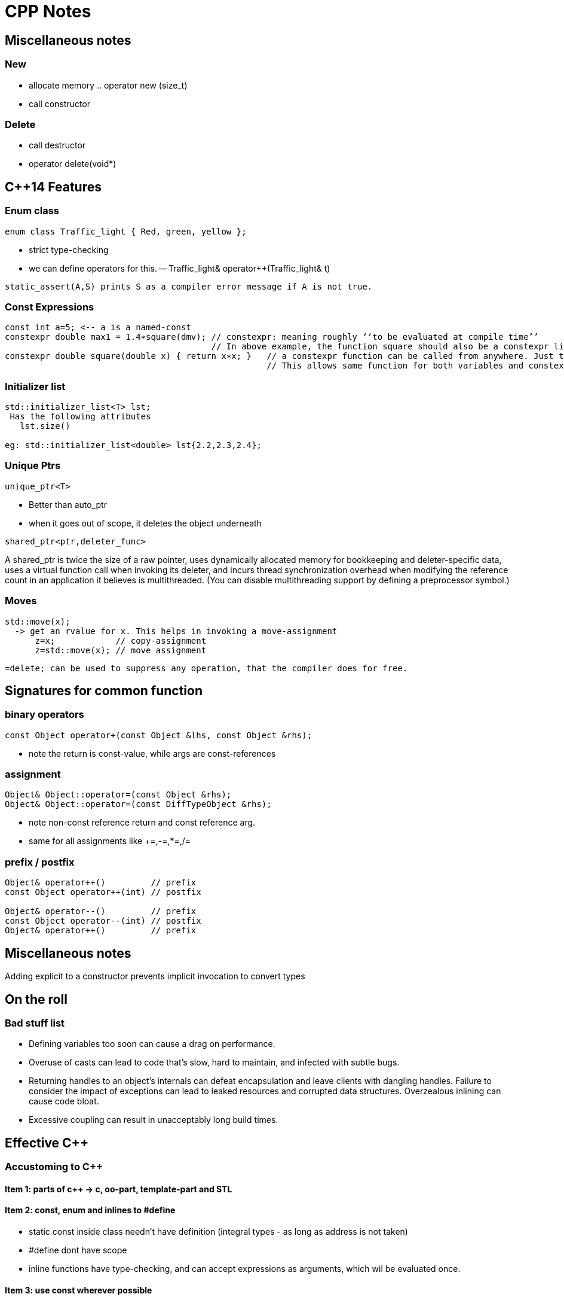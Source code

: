 CPP Notes
=========

== Miscellaneous notes

=== New

* allocate memory  .. operator new (size_t)
* call constructor

=== Delete

* call destructor
* operator delete(void*)

== $$C++14$$ Features

=== Enum class

----
enum class Traffic_light { Red, green, yellow };
----

* strict type-checking
* we can define operators for this. -- Traffic_light& operator++(Traffic_light& t)

----
static_assert(A,S) prints S as a compiler error message if A is not true.
----

=== Const Expressions

----
const int a=5; <-- a is a named-const
constexpr double max1 = 1.4∗square(dmv); // constexpr: meaning roughly ‘‘to be evaluated at compile time’’
                                         // In above example, the function square should also be a constexpr like below
constexpr double square(double x) { return x∗x; }   // a constexpr function can be called from anywhere. Just that the result wont be constexpr.
                                                    // This allows same function for both variables and constexpr
----

=== Initializer list

----
std::initializer_list<T> lst;
 Has the following attributes
   lst.size()

eg: std::initializer_list<double> lst{2.2,2.3,2.4};
----

=== Unique Ptrs

----
unique_ptr<T>
----

* Better than auto_ptr
* when it goes out of scope, it deletes the object underneath

----
shared_ptr<ptr,deleter_func>
----

A shared_ptr is twice the size of a raw pointer, uses dynamically allocated
memory for bookkeeping and deleter-specific data, uses a virtual function
call when invoking its deleter, and incurs thread synchronization overhead
when modifying the reference count in an application it believes is
multithreaded. (You can disable multithreading support by defining a
preprocessor symbol.)

=== Moves

----
std::move(x);
  -> get an rvalue for x. This helps in invoking a move-assignment
      z=x;            // copy-assignment
      z=std::move(x); // move assignment
----

----
=delete; can be used to suppress any operation, that the compiler does for free.
----


== Signatures for common function

=== binary operators

----
const Object operator+(const Object &lhs, const Object &rhs);
----

* note the return is const-value, while args are const-references

=== assignment

----
Object& Object::operator=(const Object &rhs);
Object& Object::operator=(const DiffTypeObject &rhs);
----
* note non-const reference return and const reference arg.
* same for all assignments like +=,-=,*=,/=

=== prefix / postfix

----
Object& operator++()         // prefix
const Object operator++(int) // postfix

Object& operator--()         // prefix
const Object operator--(int) // postfix
Object& operator++()         // prefix
----

== Miscellaneous notes

Adding explicit to a constructor prevents implicit invocation to convert types

== On the roll

=== Bad stuff list

* Defining variables too soon can cause a drag on performance.
* Overuse of casts can lead to code that’s slow, hard to maintain, and infected
  with subtle bugs.
* Returning handles to an object’s internals can defeat encapsulation and leave
  clients with dangling handles. Failure to consider the impact of exceptions can
  lead to leaked resources and corrupted data structures. Overzealous inlining
  can cause code bloat.
* Excessive coupling can result in unacceptably long build times.


== Effective C++

=== Accustoming to C++

==== Item 1: parts of c++ -> c, oo-part, template-part and STL

==== Item 2: const, enum and inlines to #define
* static const inside class needn't have definition (integral types - as long as address is not taken)
* #define dont have scope
* inline functions have type-checking, and can accept expressions as arguments, which wil be evaluated once.

==== Item 3: use  const wherever possible
* const Rational operator*(const Rational &lhs, const Rational &rhs);
** const helps to avoid unnecessary assignment to a return value
* member functions can be overloaded with const
* bitwise constness, logical constness


=== Constructors, Destructors and Assignment Operators

==== Item 4: Objects should be initialized before their use
* use initialization list
* order of initailzation is base-class, member definition order.
* avoid initialization order problem, by having data-members local to compilation unit and static

==== Item 5: Functions that are auto-generated by compiler
* Default constructor (But this wont be provided if some other constructor is explicity declared)
* copy constructor, assignment operator , destructor
* copy/assignment will be rejected if the class has any const member or a reference (references are kind of *const)

==== Item 6: Explicitly disalloc functions if u dont want
* Make copy constructor and assignment private if the class shouldn't copy.
* One can use a Uncopyable base class as show in the item.
** Note the private inheritance

==== Item 7: Polymorphic class should have virtual destructor
* Polymorphic classes should have virtual destructor
* non polymorphic classes shoudn't

==== Item 8: Destructors should not throw exceptions
* Destructor may already be called in a exception unwinding stack. So it may leaad to double-throw
* Swallow it in destructor (use try {} catch(...) {} blocks in destructors - Note the ellipsis)
* If class clients need to be able to react to exceptions thrown during
             an operation, the class should provide a regular (i.e., non-destructor) function that performs the operation.

==== Item 9: Never call virtual functions from constructors or destructors
* In a constructor, constructor will only statically call the base-class function from within constructor scope!
  Even if u call out to another method and call another virtual function, it will disastrous, as the derived
  object hasn't been built yet.

==== Item 10: Follow assignment operator signature convention (see above for the signature)

==== Item 11: Handle self-assignment in assignment operator.
* Ensure order of operatorions is right. Dont delete the rhs's data before lhs is ready

==== Item 12: Initialize all parts of a class
* Ensure to initialize/copy/assign all members of the class
* Ensure to call the right copy/assingment operators of all base classes
* Dont implement one constructor/assignment operator with another. Have a 3rd function and calls this from all 
             constructors and assignment operators

=== Resource Management

==== Item 13: Use objects to manage resources
* Use resource-management objects to manage resources. Acquire resources as part of the constructor of these objects
  and let their destructors return the object. This is called RAII
* std::shared_ptr and std::auto_ptr are 2 common classes for this. Note that shared_ptr can't break cycles.

==== Item 14: Think carefully about copying of resource-management
* we can prohibit copying / reference-count underlying resource / duplicate or deep-copy / transfer ownership (auto_ptr)

==== Item 15: Provide access to raw resources
* offer a .get() method to get the underlying resource. (but needs clients to invoke this!)
* offer operator overloads like -> * to allow natural usage.
* you may do a operator UnderlyingObject() to allow implicit conversion, but this may result in dangling references!
                          (but same issue results with .get(), just that its more explicit to see)
==== Item 16: Use new/delete and new[]/delete[]
* esp be careful when the [] is hidden inside a typedef

==== Item 17: Use separate statements to store new'ed objects into resource-mgmt objects
* That is, dont store them into resource-objects in function arguments.

=== Designs and Declarations

==== Item 18: Make interfaces easy to use correctly and hard to use incorrectly
* Keep interfaces consistent. (Eg: name all length functions of all containers the same - like size())
* Behavorial compatibility with built-in-types. If you overload operators, behave as ints do..
* Prevent errors in invoking using new-types, restricting operations on types, constraining object values
* Strive to minimize client-interface responsibiliies (like having to call delete on a ptr received)
               (shared_ptr can help here, as well provide the custom deleter function)

==== Item 19:  Treat class design as type design
* How should objects of your new type be created and destroyed?
* How should object initialization differ from object assignment?
* What does it mean for objects of your new type to be passed by value?
* What are the restrictions on legal values for your new type?
* Does your new type fit into an inheritance graph?
* What kind of type conversions are allowed for your new type?
* What operators and functions make sense for the new type?
* What standard functions should be disallowed?
* Who should have access to the members of your new type?
* What is the “undeclared interface” of your new type?
* How general is your new type?
* Is a new type really what you need?

==== Item 20:  Prefer pass by reference-to-const over pass-by-value
* Its more efficient.
* Some exceptions are built-in-types, STL iterators, function-object-types

==== Item 21:  Dont return a reference when you should return a object
* returning reference to local(stack) object is outright wrong.
* reference to heap/static(function) is also wrong
* (item-3: return a const object if assignment to this temporary is to be avoided)

==== Item 22:  Keep data-members private
* protected is not very much encapsulated than public

==== Item 23:  Prefer non-member non-friend functions to member function
* A bit anti-intuitive, but this reduces the amount of code that is to be changed when
   private data-members change.
* You can split these function in multiple header files
* Clients can extend these functions.

==== Item 24:  Declare non-member functions when type conversions should apply to all parameters.
* Rational a = 2 * b; will work by converting 2 to Rational only if
  const operator*(const Rational &,const Rational&) is non-member.

==== Item 25: NEEDS RE_READING. Template stuff.

=== Implementations

==== Item 26:  Postpone variable definitions as long as possible.
* if sth is needed in a loop, define it within loop (construct/destrcut
  in every iteration) unless the const of assgn is a lot cheaper than
  construction/destruction.

==== Item 27:  Minimize casting
* Avoid c-sytle and fn-style casts. Fn-style is okay if you are
  explicitly calling constructors. Otherwise use the c++ casts.
* const_cast<T>(expr)
** removes const. Only cast that can do it.
* dynamic_cast<T>(expr)
** base to drived. Costly. May do lots of strcmp(). Cannot be performed by c-style cast
* reinterpret_cast<T>(expr)
** cast ptr to int etc.. May not be portable
* static_const<T>(expr)
** force implicit converstions. Non-const to const, void* to ptr*, ptr-base to ptr-derived (without check)
* Try hiding casts inside functions so that client code is free
  of them.

==== Item 28:  Avoid returning handles to object internals.
* It opens up encapsulation.
* Note the example, where a const member function returns a 
  non-const data (as data is not immediately in this object,
  but is pointed to from the object)
* Note the example, where a reference to object is dead, as
  its from a temporary object (an expression result unnamed).
* operator[] typically works by returning reference, but
  this is an exception and not a rule.

==== Item 29:  Strive for exception safe code
* nothrow (doesn't throw anything) is a non-compiler controlled
  guarantee
  throw() -- means, if the fuction throws sth, its a serious 
  error (like assert) and the unexpected() will be called.
* basic guarantee -- program is in some valid state after the
                     exception is thrown
  strong guarantee -- program is in prev state before func was
                      called (as if the fn wasn't called)
  nothrow guarantee -- doesn't throw exceptions.
* strong guarantee is typically implemented by copy-and-swap
  technique, but not practical or possible for all functions.
* a function can't guarantee exception safety beyond the
  weakest of the guarantee of the functions that it calls

==== Item 30:  Understand the ins and outs of inling
* Limit most inlining to small, frequently called functions. This
  facilitates debugging and binary upgradability, minimizes potential
  code bloat, and maximizes the chances of greater program speed.
* Don’t declare function templates inline just because they appear in
  header files.

==== Item 31:  Minimize compilation dependencies
* The general idea behind minimizing compilation dependencies is to
  depend on declarations instead of definitions. Two approaches
  based on this idea are Handle classes and Interface classes.
* Library header files should exist in full and declaration-only
  forms.  This applies regardless of whether templates are involved.

=== Inheritance and object-oriented design

==== Item 32:  Make sure public inheritance models "is-a" relationship
* Everything that applies to base classes must also apply to
  derived classes, because every derived class object is a base class
  object.
* Remember the penguin-bird-fly problem,
  square-rectangle-change-height problem

==== Item 33:  Avoid hiding inherited names
* Even if one function in derived has same name as a non-virtual
  fn in base (with diff args), it will hide all base class fns with
  same name.
* Names in derived classes hide names in base classes. Under public
  inheritance, this is never desirable.
* To make hidden names visible again, employ 'using' declarations or
  forwarding functions(explicit fns in derived that call Base::fn)

==== Item 34:  Differentiate between inheriting interface and inhering implementation
* Public inheritance always inherits base-class interface
* Pure-virtual -> inherits interface only
**  (if a default impl is desired on explicit req, impl the
    pure-virtual fn, and use Base::fn_name in derived class
    to choose that impl.)
*  simple-virtual -> inherits interface and an optional implementation
*  non-virtual -> inherits both interface and a mandatory impl.

==== Item 35:  Consider alternatives to virtual functions
* Use NVI(non-virtual interface) idiom.
** wraps a private virtual function with a non-virtual public interface
     in base-class
** Derived classes can't call base-virtual function, but can re-implement
     them
** Base class's non-virtual implementation, can do some pre-stuff,
     post-stuff(like locks/state-assertions,fill-default-values)
     before calling the virtual function. (this is useful if pre-stuff/post-stuff
     are property of base-class impl.)
* Replace virtual functions with fn-pointer data-members
** But this limits the fn-poiners to only call public interface of the class
** Might open up encapsulation!
* Use tr1::function<> types. This allows assigning fn-pointers with any
  compatible signature type
* Replace virt funs in one hierarchy with vir. functions in antoher hierarchy
  (This is the conventional strategy pattern)

==== Item 36:  Never redefine an inherited non-virtual fn

==== Item 37:  Never redefine an inherited virtual fn's default value
* Default values are statically bound! If needed use the NVI idiom.

==== Item 38:  Model "has-a" or "is-implemented-in-terms-of" using composition
* Composition is diff from is-a (public inheritance)
* Composition is either "has-a" (application domain) or "is-implemented-in-term-of" (impl. domain)

==== Item 39:  Private inheritance
* Rules: 
** derived ref/ptr wont become base ref/ptr
** public/prot members of base will be priv of derived.
* Private inheritance means is-implemented-in-terms of. It’s usually
  inferior to composition, but it makes sense when a derived class
  needs access to protected base class members or needs to redefine
  inherited virtual functions.
* Unlike composition, private inheritance can enable the empty base
  optimization. This can be important for library developers who strive
  to minimize object sizes.

==== Item 40:  Use multiple inheritance judiciously
* Multiple inheritance is more complex than single inheritance. It can
  lead to new ambiguity issues and to the need for virtual inheritance.
* Virtual inheritance imposes costs in size, speed, and complexity of
  initialization and assignment. It’s most practical when virtual base
  classes have no data.
* Multiple inheritance does have legitimate uses. One scenario involves
  combining public inheritance from an Interface class with
  private inheritance from a class that helps with implementation.

=== Templates and Generic Programming

==== Item 41:  Understand implicit and compile-time polymorphism
* Both classes and templates support interfaces and polymorphism.
* For classes, interfaces are explicit and centered on function
  signatures. Polymorphism occurs at runtime through virtual
  functions.
* For template parameters, interfaces are implicit and based on
  valid expressions. Polymorphism occurs during compilation through
  template instantiation and function overloading resolution.

==== Item 42:  Understand the two meanings of typename
* When declaring template parameters, class and typename are
  interchangeable.
* Use typename to identify nested dependent type names, except in
  base class lists or as a base class identifier in a member
  initialization list.

==== Item 43:  Know how to access names in templatized base classes
*  In derived class templates, refer to names in base class templates
   via a “this->” prefix, via using declarations, or via an explicit base
   class qualification.

==== Item 44:  Factor parameter-independant code out of templates
* Templates generate multiple classes and multiple functions, so any
  template code not dependent on a template parameter causes bloat.
* Bloat due to non-type template parameters can often be eliminated
  by replacing template parameters with function parameters or class
  data members.
* Bloat due to type parameters can be reduced by sharing
  implementations for instantiation types with identical binary
  representations.

==== Item 45:   Use member function templates to generate functions that accept all compatible types.
* Let the arg of the member funciton take the other type as a template-arg
  and use normal copy/assignment (like initializer list), to ensure
  only acceptable conversions take place
* If you declare member templates for generalized copy construction
  or generalized assignment, you’ll still need to declare the normal
  copy constructor and copy assignment operator, too.



== More effective c++

== Basics

==== Item 1: Distinguish pointers and references
* References can never be null.
* References cannot re-point to sth else. Hence must be initialized at creation
* References are needed in operator overloading

==== Item 2: Casts
* static_cast<>() to be used in most places where c-style casts are needed.
* const_cast<>() to cast const away
* dynamic_cast<() to cast down a inheriticance
** will return NULL for pointers
** will throw exception for references!
* reinterpret_cast<>() to perform conversions, whose results are impl. defined
** most common use-case is to cast one fn-ptr type to another

==== Item 3: Dont treat arrays polymorphically.
* Dont let a array of derived class decay into a base-class pointer
  which is used as array *(ptr+n), as the size of derived class > base class

==== Item 4: Avoid gratuitous default constructors if that doesn't make sense.
* However, u cannot do the following if you dont have default constructor
** Create arrays of the type
*** This can be overcome with allocating the 
** Perhaps not place this in container classes. (however std::vector doesn't
       have that limitation)
** Another problem is these can't be virtual base classes.

Operators

==== Item 5: Be wary of user-defined conversions
* implicit conversions are done by
** single arg constructors
** implicit type converstion functions   [ operator double() const; ]
*** they have no return type.
* consider writing explicit conversion fns with good names
   eg: std::string<>::c_str() , Rational::as_double()
* add explicit keyword to constructors to avoid implicit-type-conversions
** explicit calling is allowed, static_cast<UrClass>(source_type) is
   also allowed, c-style explicit cast is also allowed

==== Item 6:  Prefix and postfix operators
* Remember to put const for post-fix return type.
* Prefix is cheaper as postfix involves creating a temporary
* Implement postfix in terms of prefix call so that the underlying
  increment activity is the same

==== Item 7:  Never overload &&, || and comma operators
* expr1 && expr2 becomes expr1.operator&&(expr2) for member fn or 
    operator&&(expr1, expr2) for global. 
**  This doesn't offer short-circuit - beware!!

==== Item 8:  Understand the different meanings of new and delete
* new operator and delete operator are the normal externally visible
  operators. operator new is internal . See below for relation:
+
new operator
+
** calls operator new to get memory
** calls constructor on the given memory
** returns the pointer of corresponding type
* new-operator can't be overloaded. It always does the above 3
  steps. However, operator-new can be overloaded, so that gives
  us flexibility in getting the memory from wherever we need.
* We can't call constructor directly ever. But we have placement
  new that is same as calling constructor on a given memory.
     new(pointer) ClassName(construct_arg1, construct_arg2)
  The syntax (braces and ptr-arg) distinguish normal new from
  placement new.
* Dont overload operator-new globally. This will render ur app
  incompatible with libraries that decide to do same thing.
           (To read further: how to overload operator-new)

== Exceptions

==== Item 9:  Use destructors to prevent resource leaks

==== Item 10: Prevent resource leaks in constructors
* This can be aided by keeping resource holding pointers as
  resource-managing objects so that they are properly
  destructed.

==== Item 11: Prevent exceptions from leaving destructors
* Similar to Item-8 of book1

==== Item 12: Understand how throwing an exception differs from param-pass and virt-func call
* Exceptions are always thrown by a copy-by-value, even
  if catch clause catches it by ptr or reference.
  This is one reason why exceptions are slow
* Copy is done using object's static type (not run-time
  type). If u throw a base-class ptr or ref, what  gets
  thrown is a base-class object.
* throw;  // re-throws what was received.
  throw some_var_name; // will throw a copy of whatever
                          this name is referring.


== Questions to check

* c-style cast is this
    (T)expr
  fn-style cast is this
    T(expr)

  Is function style cast a c++ only thing? Is it just syntactic sugar for invoking constructor?

* Understand how virtual base classes work.

* How to throw exceptions of objects that dont permit copying (copy
  constructor is private)

* Wha happens when abstract classes are thrown?
